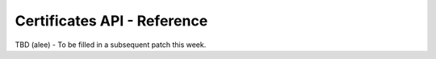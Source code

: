 ****************************
Certificates API - Reference
****************************

TBD (alee) - To be filled in a subsequent patch this week.
